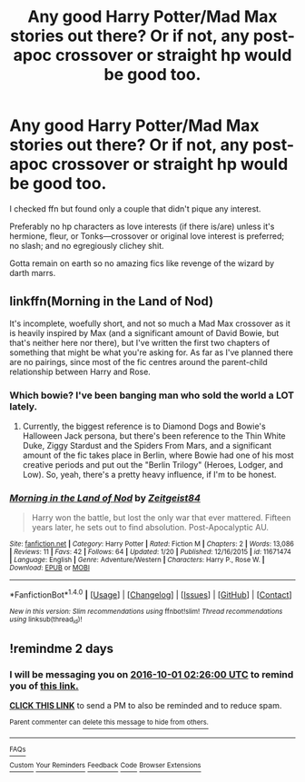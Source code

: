 #+TITLE: Any good Harry Potter/Mad Max stories out there? Or if not, any post-apoc crossover or straight hp would be good too.

* Any good Harry Potter/Mad Max stories out there? Or if not, any post-apoc crossover or straight hp would be good too.
:PROPERTIES:
:Author: viol8er
:Score: 5
:DateUnix: 1475111342.0
:DateShort: 2016-Sep-29
:FlairText: Request
:END:
I checked ffn but found only a couple that didn't pique any interest.

Preferably no hp characters as love interests (if there is/are) unless it's hermione, fleur, or Tonks---crossover or original love interest is preferred; no slash; and no egregiously clichey shit.

Gotta remain on earth so no amazing fics like revenge of the wizard by darth marrs.


** linkffn(Morning in the Land of Nod)

It's incomplete, woefully short, and not so much a Mad Max crossover as it is heavily inspired by Max (and a significant amount of David Bowie, but that's neither here nor there), but I've written the first two chapters of something that might be what you're asking for. As far as I've planned there are no pairings, since most of the fic centres around the parent-child relationship between Harry and Rose.
:PROPERTIES:
:Author: Zeitgeist84
:Score: 3
:DateUnix: 1475124220.0
:DateShort: 2016-Sep-29
:END:

*** Which bowie? I've been banging man who sold the world a LOT lately.
:PROPERTIES:
:Author: viol8er
:Score: 2
:DateUnix: 1475125863.0
:DateShort: 2016-Sep-29
:END:

**** Currently, the biggest reference is to Diamond Dogs and Bowie's Halloween Jack persona, but there's been reference to the Thin White Duke, Ziggy Stardust and the Spiders From Mars, and a significant amount of the fic takes place in Berlin, where Bowie had one of his most creative periods and put out the "Berlin Trilogy" (Heroes, Lodger, and Low). So, yeah, there's a pretty heavy influence, if I'm to be honest.
:PROPERTIES:
:Author: Zeitgeist84
:Score: 2
:DateUnix: 1475151410.0
:DateShort: 2016-Sep-29
:END:


*** [[http://www.fanfiction.net/s/11671474/1/][*/Morning in the Land of Nod/*]] by [[https://www.fanfiction.net/u/1549688/Zeitgeist84][/Zeitgeist84/]]

#+begin_quote
  Harry won the battle, but lost the only war that ever mattered. Fifteen years later, he sets out to find absolution. Post-Apocalyptic AU.
#+end_quote

^{/Site/: [[http://www.fanfiction.net/][fanfiction.net]] *|* /Category/: Harry Potter *|* /Rated/: Fiction M *|* /Chapters/: 2 *|* /Words/: 13,086 *|* /Reviews/: 11 *|* /Favs/: 42 *|* /Follows/: 64 *|* /Updated/: 1/20 *|* /Published/: 12/16/2015 *|* /id/: 11671474 *|* /Language/: English *|* /Genre/: Adventure/Western *|* /Characters/: Harry P., Rose W. *|* /Download/: [[http://www.ff2ebook.com/old/ffn-bot/index.php?id=11671474&source=ff&filetype=epub][EPUB]] or [[http://www.ff2ebook.com/old/ffn-bot/index.php?id=11671474&source=ff&filetype=mobi][MOBI]]}

--------------

*FanfictionBot*^{1.4.0} *|* [[[https://github.com/tusing/reddit-ffn-bot/wiki/Usage][Usage]]] | [[[https://github.com/tusing/reddit-ffn-bot/wiki/Changelog][Changelog]]] | [[[https://github.com/tusing/reddit-ffn-bot/issues/][Issues]]] | [[[https://github.com/tusing/reddit-ffn-bot/][GitHub]]] | [[[https://www.reddit.com/message/compose?to=tusing][Contact]]]

^{/New in this version: Slim recommendations using/ ffnbot!slim! /Thread recommendations using/ linksub(thread_id)!}
:PROPERTIES:
:Author: FanfictionBot
:Score: 1
:DateUnix: 1475124239.0
:DateShort: 2016-Sep-29
:END:


** !remindme 2 days
:PROPERTIES:
:Author: SeriouslySirius666
:Score: 1
:DateUnix: 1475115762.0
:DateShort: 2016-Sep-29
:END:

*** I will be messaging you on [[http://www.wolframalpha.com/input/?i=2016-10-01%2002:26:00%20UTC%20To%20Local%20Time][*2016-10-01 02:26:00 UTC*]] to remind you of [[https://www.reddit.com/r/HPfanfiction/comments/54zr3i/any_good_harry_pottermad_max_stories_out_there_or/d86egkb][*this link.*]]

[[http://np.reddit.com/message/compose/?to=RemindMeBot&subject=Reminder&message=%5Bhttps://www.reddit.com/r/HPfanfiction/comments/54zr3i/any_good_harry_pottermad_max_stories_out_there_or/d86egkb%5D%0A%0ARemindMe!%20%202%20days][*CLICK THIS LINK*]] to send a PM to also be reminded and to reduce spam.

^{Parent commenter can} [[http://np.reddit.com/message/compose/?to=RemindMeBot&subject=Delete%20Comment&message=Delete!%20d86elno][^{delete this message to hide from others.}]]

--------------

[[http://np.reddit.com/r/RemindMeBot/comments/24duzp/remindmebot_info/][^{FAQs}]]

[[http://np.reddit.com/message/compose/?to=RemindMeBot&subject=Reminder&message=%5BLINK%20INSIDE%20SQUARE%20BRACKETS%20else%20default%20to%20FAQs%5D%0A%0ANOTE:%20Don't%20forget%20to%20add%20the%20time%20options%20after%20the%20command.%0A%0ARemindMe!][^{Custom}]]
[[http://np.reddit.com/message/compose/?to=RemindMeBot&subject=List%20Of%20Reminders&message=MyReminders!][^{Your Reminders}]]
[[http://np.reddit.com/message/compose/?to=RemindMeBotWrangler&subject=Feedback][^{Feedback}]]
[[https://github.com/SIlver--/remindmebot-reddit][^{Code}]]
[[https://np.reddit.com/r/RemindMeBot/comments/4kldad/remindmebot_extensions/][^{Browser Extensions}]]
:PROPERTIES:
:Author: RemindMeBot
:Score: 1
:DateUnix: 1475115966.0
:DateShort: 2016-Sep-29
:END:
